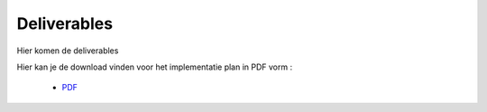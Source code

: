 Deliverables
===================================

Hier komen de deliverables

Hier kan je de download vinden voor het implementatie plan in PDF vorm :

    * `PDF`_ 
    
.. _PDF: images/ImplementatieplanOpen-ICT.pdf
   :width: 600
